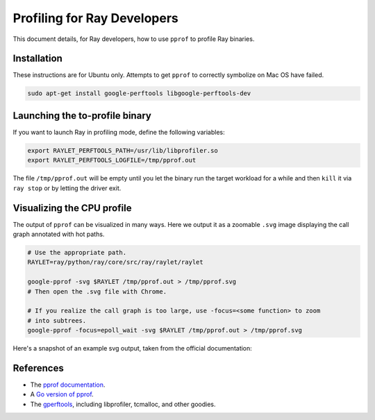 Profiling for Ray Developers
============================

This document details, for Ray developers, how to use ``pprof`` to profile Ray
binaries.

Installation
------------

These instructions are for Ubuntu only. Attempts to get ``pprof`` to correctly
symbolize on Mac OS have failed.

.. code-block:: bash

  sudo apt-get install google-perftools libgoogle-perftools-dev

Launching the to-profile binary
-------------------------------

If you want to launch Ray in profiling mode, define the following variables:

.. code-block:: bash

  export RAYLET_PERFTOOLS_PATH=/usr/lib/libprofiler.so
  export RAYLET_PERFTOOLS_LOGFILE=/tmp/pprof.out


The file ``/tmp/pprof.out`` will be empty until you let the binary run the
target workload for a while and then ``kill`` it via ``ray stop`` or by
letting the driver exit.

Visualizing the CPU profile
---------------------------

The output of ``pprof`` can be visualized in many ways. Here we output it as a
zoomable ``.svg`` image displaying the call graph annotated with hot paths.

.. code-block:: bash

  # Use the appropriate path.
  RAYLET=ray/python/ray/core/src/ray/raylet/raylet

  google-pprof -svg $RAYLET /tmp/pprof.out > /tmp/pprof.svg
  # Then open the .svg file with Chrome.

  # If you realize the call graph is too large, use -focus=<some function> to zoom
  # into subtrees.
  google-pprof -focus=epoll_wait -svg $RAYLET /tmp/pprof.out > /tmp/pprof.svg

Here's a snapshot of an example svg output, taken from the official
documentation:

.. image:: http://goog-perftools.sourceforge.net/doc/pprof-test-big.gif

References
----------

- The `pprof documentation <http://goog-perftools.sourceforge.net/doc/cpu_profiler.html>`_.
- A `Go version of pprof <https://github.com/google/pprof>`_.
- The `gperftools <https://github.com/gperftools/gperftools>`_, including libprofiler, tcmalloc, and other goodies.
